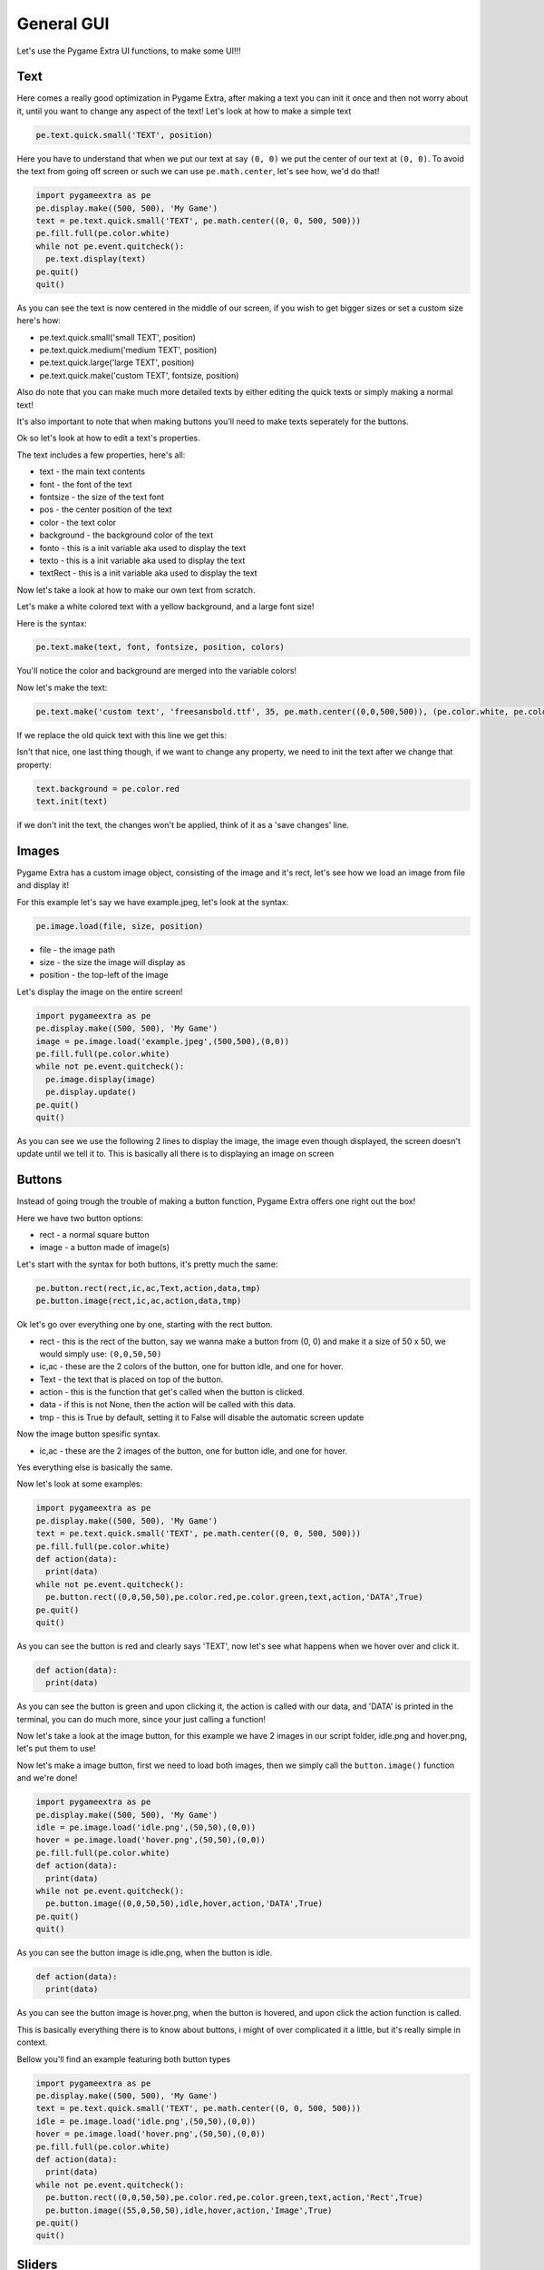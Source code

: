 General GUI
===========

Let's use the Pygame Extra UI functions, to make some UI!!!

Text
----

Here comes a really good optimization in Pygame Extra, after making a text you can init it once and then not worry about it, until you want to change any aspect of the text!
Let's look at how to make a simple text

.. code-block:: python
    
    pe.text.quick.small('TEXT', position)
    
Here you have to understand that when we put our text at say ``(0, 0)`` we put the center of our text at ``(0, 0)``.
To avoid the text from going off screen or such we can use ``pe.math.center``, let's see how, we'd do that!

.. code-block:: python

    import pygameextra as pe
    pe.display.make((500, 500), 'My Game')
    text = pe.text.quick.small('TEXT', pe.math.center((0, 0, 500, 500)))
    pe.fill.full(pe.color.white)
    while not pe.event.quitcheck():
      pe.text.display(text)
    pe.quit()
    quit()

.. image :: _static/docs03.png
    :align: left
    
As you can see the text is now centered in the middle of our screen, if you wish to get bigger sizes or set a custom size here's how:

* pe.text.quick.small('small TEXT', position)
* pe.text.quick.medium('medium TEXT', position)
* pe.text.quick.large('large TEXT', position)
* pe.text.quick.make('custom TEXT', fontsize, position)

Also do note that you can make much more detailed texts by either editing the quick texts or simply making a normal text!

It's also important to note that when making buttons you'll need to make texts seperately for the buttons.   

Ok so let's look at how to edit a text's properties.

The text includes a few properties, here's all:

* text - the main text contents
* font - the font of the text
* fontsize - the size of the text font
* pos - the center position of the text
* color - the text color
* background - the background color of the text
* fonto - this is a init variable aka used to display the text
* texto - this is a init variable aka used to display the text
* textRect - this is a init variable aka used to display the text

Now let's take a look at how to make our own text from scratch.

Let's make a white colored text with a yellow background, and a large font size!

Here is the syntax:

.. code-block:: python

    pe.text.make(text, font, fontsize, position, colors)
    
You'll notice the color and background are merged into the variable colors!

Now let's make the text:

.. code-block:: python
    
    pe.text.make('custom text', 'freesansbold.ttf', 35, pe.math.center((0,0,500,500)), (pe.color.white, pe.color.yellow))
    
If we replace the old quick text with this line we get this:

.. image :: _static/docs04.png
    :align: center
    
Isn't that nice, one last thing though, if we want to change any property, we need to init the text after we change that property:

.. code-block:: python

    text.background = pe.color.red
    text.init(text)
    
if we don't init the text, the changes won't be applied, think of it as a 'save changes' line.

Images
------

Pygame Extra has a custom image object, consisting of the image and it's rect, let's see how we load an image from file and display it!

For this example let's say we have example.jpeg, let's look at the syntax:

.. code-block:: python

    pe.image.load(file, size, position)

* file - the image path
* size - the size the image will display as
* position - the top-left of the image

Let's display the image on the entire screen!

.. code-block:: python

    import pygameextra as pe
    pe.display.make((500, 500), 'My Game')
    image = pe.image.load('example.jpeg',(500,500),(0,0))
    pe.fill.full(pe.color.white)
    while not pe.event.quitcheck():
      pe.image.display(image)
      pe.display.update()
    pe.quit()
    quit()

.. image:: _static/docs09.png
    :align: left
    
As you can see we use the following 2 lines to display the image, the image even though displayed, the screen doesn't update until we tell it to.
This is basically all there is to displaying an image on screen

Buttons
-------

Instead of going trough the trouble of making a button function, Pygame Extra offers one right out the box!

Here we have two button options:

* rect - a normal square button
* image - a button made of image(s)

Let's start with the syntax for both buttons, it's pretty much the same:

.. code-block:: python

    pe.button.rect(rect,ic,ac,Text,action,data,tmp)
    pe.button.image(rect,ic,ac,action,data,tmp)

Ok let's go over everything one by one, starting with the rect button.

* rect - this is the rect of the button, say we wanna make a button from (0, 0) and make it a size of 50 x 50, we would simply use: ``(0,0,50,50)``
* ic,ac - these are the 2 colors of the button, one for button idle, and one for hover.
* Text - the text that is placed on top of the button.
* action - this is the function that get's called when the button is clicked.
* data - if this is not None, then the action will be called with this data.
* tmp - this is True by default, setting it to False will disable the automatic screen update

Now the image button spesific syntax.

* ic,ac - these are the 2 images of the button, one for button idle, and one for hover.

Yes everything else is basically the same.

Now let's look at some examples:

.. code-block:: python

    import pygameextra as pe
    pe.display.make((500, 500), 'My Game')
    text = pe.text.quick.small('TEXT', pe.math.center((0, 0, 500, 500)))
    pe.fill.full(pe.color.white)
    def action(data):
      print(data)
    while not pe.event.quitcheck():
      pe.button.rect((0,0,50,50),pe.color.red,pe.color.green,text,action,'DATA',True)
    pe.quit()
    quit()
    
.. image :: _static/docs05.png
    :align: left
    
As you can see the button is red and clearly says 'TEXT', now let's see what happens when we hover over and click it.

.. code-block:: python

    def action(data):
      print(data)
    
.. image :: _static/docs06.png
    :align: right

As you can see the button is green and upon clicking it, the action is called with our data, and 'DATA' is printed in the terminal, you can do much more, since your just calling a function!

Now let's take a look at the image button, for this example we have 2 images in our script folder, idle.png and hover.png, let's put them to use!

.. image :: _static/docs07.png
    :align: left

.. image :: _static/docs08.png

Now let's make a image button, first we need to load both images, then we simply call the ``button.image()`` function and we're done!

.. code-block:: python

    import pygameextra as pe
    pe.display.make((500, 500), 'My Game')
    idle = pe.image.load('idle.png',(50,50),(0,0))
    hover = pe.image.load('hover.png',(50,50),(0,0))
    pe.fill.full(pe.color.white)
    def action(data):
      print(data)
    while not pe.event.quitcheck():
      pe.button.image((0,0,50,50),idle,hover,action,'DATA',True)
    pe.quit()
    quit()

.. image :: _static/docs10.png
    :align: left

As you can see the button image is idle.png, when the button is idle.

.. code-block:: python

    def action(data):
      print(data)

.. image :: _static/docs11.png
    :align: right
    
As you can see the button image is hover.png, when the button is hovered, and upon click the action function is called.

This is basically everything there is to know about buttons, i might of over complicated it a little, but it's really simple in context.

Bellow you'll find an example featuring both button types

.. code-block:: python
    
    import pygameextra as pe
    pe.display.make((500, 500), 'My Game')
    text = pe.text.quick.small('TEXT', pe.math.center((0, 0, 500, 500)))
    idle = pe.image.load('idle.png',(50,50),(0,0))
    hover = pe.image.load('hover.png',(50,50),(0,0))
    pe.fill.full(pe.color.white)
    def action(data):
      print(data)
    while not pe.event.quitcheck():
      pe.button.rect((0,0,50,50),pe.color.red,pe.color.green,text,action,'Rect',True)
      pe.button.image((55,0,50,50),idle,hover,action,'Image',True)
    pe.quit()
    quit()

Sliders
-------

Pygame Extra has very nice sliders, let's have a look!

There's actually two types of sliders, the normal slider and the boxed slider, let's look at the syntax:

.. code-block:: python

    pe.slider.normal(rect, imageS, minS, maxS, current, back, color, w, enableT, colorT, wT)
    pe.slider.boxed(rect, imageS, minS, maxS, current, back, lineout, color, enableT, colorT)
    
Phew! alot to take in huh, let's go over everything one by one:

* rect - the rect here is the same as the button rect ``(startX,startY,sizeX,sizeY)``
* imageS (image mode) - if you want a custom image for the slider itself you'd supply it here
* imageS (rect mode) - if you want to simply use a rect for the slider itself you'd supply it here
* minS - the minimum amount of the slider aka '0'
* maxS - the maximum amount of the slider aka '100'
* current - the current amount of the slider
* back - the background color of the slider aka it's rect
* lineout(only boxed slider) - the box outline
* color - the slider line color
* w(only normal slider) - the slider line width

Here comes an optional part, if you want a fancy slider you can add a second slider line, this would be the death line, aka the line that is after the slider itself

* enableT - this enables the second slider line
* colorT - the second slider line color
* wT(only normal slider) - the second slider line width

The imageS (image mode) isn't quite tested so we'll be only be looking at the imageS (rect mode).

Let's look at some examples already!

.. code-block:: python

    import pygameextra as pe
    pe.display.make((500, 500), 'My Game')
    pe.fill.full(pe.color.white)
    sO = 50
    sT = 50
    while not pe.event.quitcheck():
      sO = pe.slider.boxed((30, 100, 250, 15, 20), (255,0,0), 0, 100, sO, (255, 255, 0), (0, 0, 0), (0,255,0), True, (0,0,255))
      sT = pe.slider.normal((350, 100, 250, 15, 20), (255,0,0), 0, 100, sT, (255, 255, 0), (0,255,0), 5 ,True, (0,0,255), 3)
    pe.quit()
    quit()
    
.. image:: _static/docs12.png
    :align: left

You'll notice that we have to store the current slider amount, and supply it every time.

The slider automatically protects you from other interactions while your dragging.

Do note sliders are in very early making, you will get lag and errors very quickly, so i'd not recommend using these sliders yet...
